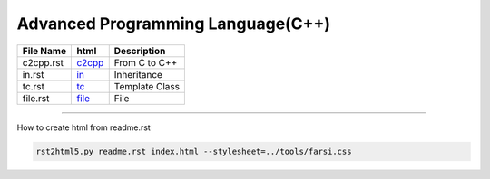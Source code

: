 Advanced Programming Language(C++)
==================================

.. csv-table::
    :header-rows: 1

    File Name,    html,                                                              Description
    c2cpp.rst,    `c2cpp <https://yoosofan.github.io/slide/cpp/c2cpp/>`_,            From C to C++
    in.rst,       `in <https://yoosofan.github.io/slide/cpp/in/>`_,                  Inheritance
    tc.rst,       `tc <https://yoosofan.github.io/slide/cpp/tc/>`_,                  Template Class
    file.rst,     `file <https://yoosofan.github.io/slide/cpp/file/>`_,              File

----

How to create html from readme.rst

.. code:: sh

    rst2html5.py readme.rst index.html --stylesheet=../tools/farsi.css